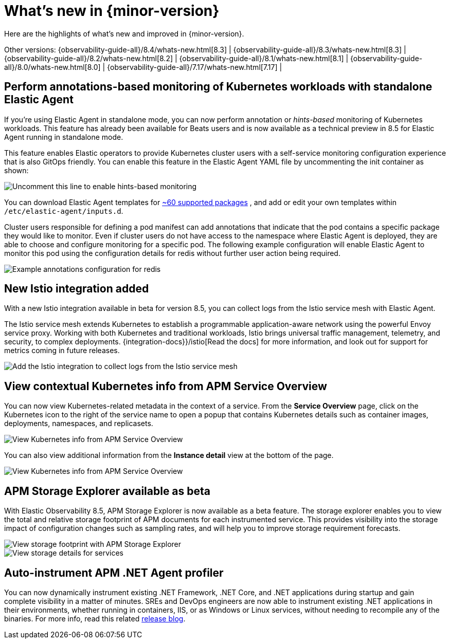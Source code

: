[[whats-new]]
= What's new in {minor-version}

Here are the highlights of what's new and improved in {minor-version}.

Other versions:
{observability-guide-all}/8.4/whats-new.html[8.3] |
{observability-guide-all}/8.3/whats-new.html[8.3] |
{observability-guide-all}/8.2/whats-new.html[8.2] |
{observability-guide-all}/8.1/whats-new.html[8.1] |
{observability-guide-all}/8.0/whats-new.html[8.0] |
{observability-guide-all}/7.17/whats-new.html[7.17] |

// tag::whats-new[]

[discrete]
== Perform annotations-based monitoring of Kubernetes workloads with standalone Elastic Agent

If you're using Elastic Agent in standalone mode, you can now perform annotation
or _hints-based_ monitoring of Kubernetes workloads. This feature has already been
available for Beats users and is now available as a technical preview in 8.5 for
Elastic Agent running in standalone mode.

This feature enables Elastic operators to provide Kubernetes cluster users with
a self-service monitoring configuration experience that is also GitOps friendly.
You can enable this feature in the Elastic Agent YAML file by uncommenting
the init container as shown:

[role="screenshot"]
image::images/hints-autodiscovery-yaml.png[Uncomment this line to enable hints-based monitoring]

You can download Elastic Agent templates for https://github.com/elastic/elastic-agent/tree/main/deploy/kubernetes/elastic-agent-standalone/templates.d[~60 supported packages]
, and add or edit your own templates within `/etc/elastic-agent/inputs.d`.

Cluster users responsible for defining a pod manifest can add annotations that
indicate that the pod contains a specific package they would like to monitor.
Even if cluster users do not have access to the namespace where Elastic Agent is
deployed, they are able to choose and configure monitoring for a specific pod.
The following example configuration will enable Elastic Agent to monitor this
pod using the configuration details for redis without further user action being
required.


[role="screenshot"]
image::images/hints-config-example.png[Example annotations configuration for redis]

[discrete]
== New Istio integration added

With a new Istio integration available in beta for version 8.5, you can collect
logs from the Istio service mesh with Elastic Agent.

The Istio service mesh extends Kubernetes to establish a programmable
application-aware network using the powerful Envoy service proxy. Working with
both Kubernetes and traditional workloads, Istio brings universal traffic
management, telemetry, and security, to complex deployments. {integration-docs}}/istio[Read the docs] for
more information, and look out for support for metrics coming in future releases.

[role="screenshot"]
image::images/istio-integration.png[Add the Istio integration to collect logs from the Istio service mesh]

[discrete]
== View contextual Kubernetes info from APM Service Overview

You can now view Kubernetes-related metadata in the context of a service. From
the **Service Overview** page, click on the Kubernetes icon to the right of the
service name to open a popup that contains Kubernetes details such as container
images, deployments, namespaces, and replicasets.

[role="screenshot"]
image::images/apm-overview-kubernetes-context.png[View Kubernetes info from APM Service Overview]

You can also view additional information from the **Instance detail** view at the bottom of the page.

[role="screenshot"]
image::images/apm-services-instance-kubernetes.png[View Kubernetes info from APM Service Overview]

[discrete]
== APM Storage Explorer available as beta

With Elastic Observability 8.5, APM Storage Explorer is now available as a beta feature.
The storage explorer enables you to view the total and relative storage footprint
of APM documents for each instrumented service. This provides visibility into the
storage impact of configuration changes such as sampling rates, and will help you
to improve storage requirement forecasts.

[role="screenshot"]
image::images/apm-storage-explorer.png[View storage footprint with APM Storage Explorer]

[role="screenshot"]
image::images/apm-storage-explorer-details.png[View storage details for services]

[discrete]
== Auto-instrument APM .NET Agent profiler

You can now dynamically instrument existing .NET Framework, .NET Core, and .NET
applications during startup and gain complete visibility in a matter of minutes.
SREs and DevOps engineers are now able to instrument
existing .NET applications in their environments, whether running in containers,
IIS, or as Windows or Linux services, without needing to recompile any of the
binaries. For more info, read this related https://www.elastic.co/blog/whats-new-elastic-observability-8-5-0[release blog].


// end::whats-new[]
